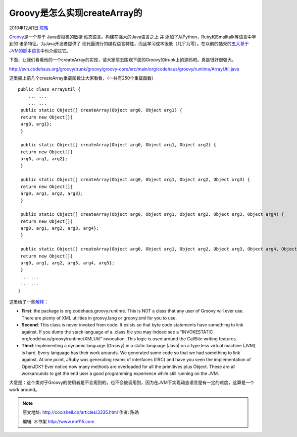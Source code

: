 .. _articles3335:

Groovy是怎么实现createArray的
=============================

2010年12月1日 `陈皓 <http://coolshell.cn/articles/author/haoel>`__

`Groovy <http://groovy.codehaus.org/>`__\ 是一个基于 Java虚拟机的敏捷 动态语言。构建在强大的Java语言之上
并 添加了从Python，Ruby和Smalltalk等语言中学到的 诸多特征。为Java开发者提供了 现代最流行的编程语言特性，而且学习成本很低（几乎为零）。在以前的酷壳的\ `五大基于JVM的脚本语言 <http://coolshell.cn/articles/2631.html>`__\ 中也介绍过它。

下面，让我们看看他的一个createArray的实现，请大家前去围观下面的Groovy的trunk上的源码吧。真是很好很强大。

`http://svn.codehaus.org/groovy/trunk/groovy/groovy-core/src/main/org/codehaus/groovy/runtime/ArrayUtil.java <http://svn.codehaus.org/groovy/trunk/groovy/groovy-core/src/main/org/codehaus/groovy/runtime/ArrayUtil.java>`__

这里摘上前几个createArray重载函数让大家看看，（一共有250个重载函数）

::

    public class ArrayUtil {
        ... ...
        ... ...
     public static Object[] createArray(Object arg0, Object arg1) {
     return new Object[]{
     arg0, arg1};
     }

     public static Object[] createArray(Object arg0, Object arg1, Object arg2) {
     return new Object[]{
     arg0, arg1, arg2};
     }

     public static Object[] createArray(Object arg0, Object arg1, Object arg2, Object arg3) {
     return new Object[]{
     arg0, arg1, arg2, arg3};
     }

     public static Object[] createArray(Object arg0, Object arg1, Object arg2, Object arg3, Object arg4) {
     return new Object[]{
     arg0, arg1, arg2, arg3, arg4};
     }

     public static Object[] createArray(Object arg0, Object arg1, Object arg2, Object arg3, Object arg4, Object arg5) {
     return new Object[]{
     arg0, arg1, arg2, arg3, arg4, arg5};
     }
     ... ...
     ... ...
    } 

这里给了一些\ `解释 <http://groovy.329449.n5.nabble.com/Guys-any-explanations-about-this-td3285524.html#a3285676>`__\ ：

-  **First**: the package is org.codehaus.groovy.runtime. This is NOT a
   class that any user of Groovy will ever use. There are plenty of XML
   utilities in groovy.lang or groovy.xml for you to use.
-  **Second**: This class is never invoked from code. It exists so that
   byte code statements have something to link against. If you dump the
   stack language of a .class file you may indeed see a “INVOKESTATIC
   org/codehaus/groovy/runtime/XMLUtil” invocation. This logic is used
   around the CallSite writing features.
-  **Third**: Implementing a dynamic language (Groovy) in a static
   language (Java) on a type less virtual machine (JVM) is hard. Every
   language has their work arounds. We generated some code so that we
   had something to link against. At one point, JRuby was generating
   reams of interfaces (IIRC) and have you seen the implementation of
   OpenJDK? Ever notice now many methods are overloaded for all the
   primitives plus Object. These are all workarounds to get the end user
   a good programming experience while still running on the JVM.

大意是：这个类对于Groovy的使用者是不会用到的，也不会被调用到，因为在JVM下实现动态语言是有一定的难度，这算是一个work
around。

.. |image6| image:: /coolshell/static/20140922093513284000.jpg

.. note::
    原文地址: http://coolshell.cn/articles/3335.html 
    作者: 陈皓 

    编辑: 木书架 http://www.me115.com